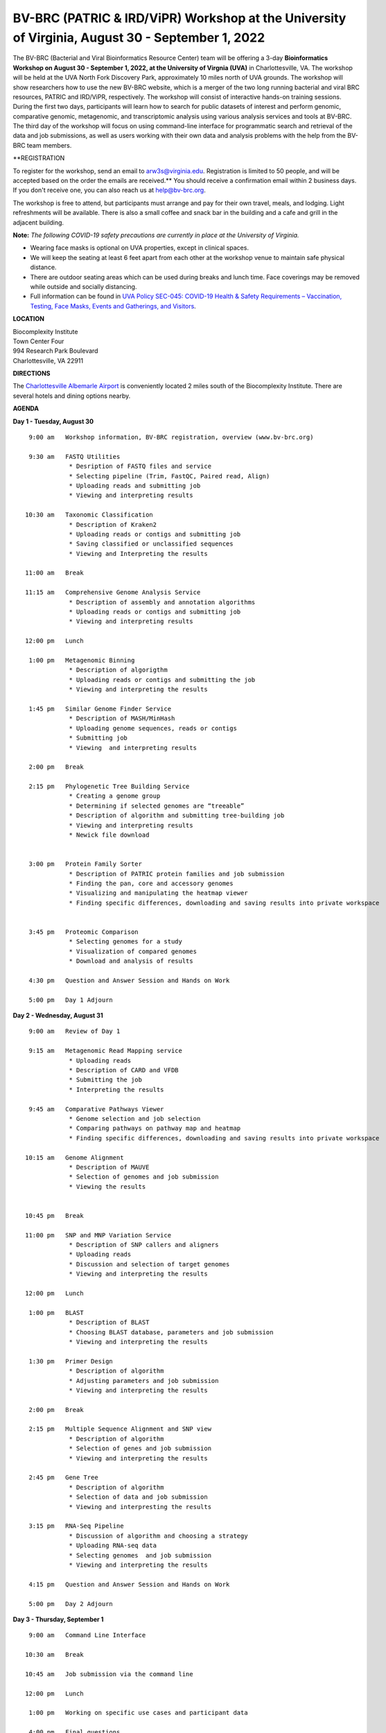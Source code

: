 BV-BRC (PATRIC & IRD/ViPR) Workshop at the University of Virginia, August 30 - September 1, 2022
================================================================================================

.. feed-entry::
   :date: 2022-07-14

.. image:: ../images/bv-brc-workshop-uva-2022.gif
  :width: 500
  :alt: BV-BRC Workshop UVA

The BV-BRC (Bacterial and Viral Bioinformatics Resource Center) team will be offering a 3-day **Bioinformatics Workshop on August 30 - September 1, 2022, at the University of Virgnia (UVA)** in Charlottesville, VA. The workshop will be held at the UVA North Fork Discovery Park, approximately 10 miles north of UVA grounds.  The workshop will show researchers how to use the new BV-BRC website, which is a merger of the two long running bacterial and viral BRC resources, PATRIC and IRD/ViPR, respectively. The workshop will consist of interactive hands-on training sessions. During the first two days, participants will learn how to search for public datasets of interest and perform genomic, comparative genomic, metagenomic, and transcriptomic analysis using various analysis services and tools at BV-BRC. The third day of the workshop will focus on using command-line interface for programmatic search and retrieval of the data and job submissions, as well as users working with their own data and analysis problems with the help from the BV-BRC team members.

**REGISTRATION

To register for the workshop, send an email to arw3s@virginia.edu. Registration is limited to 50 people, and will be accepted based on the order the emails are received.** You should receive a confirmation email within 2 business days. If you don't receive one, you can also reach us at help@bv-brc.org. 

The workshop is free to attend, but participants must arrange and pay for their own travel, meals, and lodging. Light refreshments will be available. There is also a small coffee and snack bar in the building and a cafe and grill in the adjacent building.

.. cut::

**Note:** *The following COVID-19 safety precautions are currently in place at the University of Virginia.*

* Wearing face masks is optional on UVA properties, except in clinical spaces.

* We will keep the seating at least 6 feet apart from each other at the workshop venue to maintain safe physical distance.

* There are outdoor seating areas which can be used during breaks and lunch time. Face coverings may be removed while outside and socially distancing.

* Full information can be found in `UVA Policy SEC-045: COVID-19 Health & Safety Requirements – Vaccination, Testing, Face Masks, Events and Gatherings, and Visitors <https://uvapolicy.virginia.edu/policy/SEC-045>`_.

**LOCATION**

| Biocomplexity Institute
| Town Center Four
| 994 Research Park Boulevard
| Charlottesville, VA 22911

**DIRECTIONS**

.. raw:: html

    <p><iframe allowfullscreen="" aria-hidden="false" frameborder="0" height="450" src="https://www.google.com/maps/embed?pb=!1m18!1m12!1m3!1d3137.600677340614!2d-78.43706844854414!3d38.14947729818487!2m3!1f0!2f0!3f0!3m2!1i1024!2i768!4f13.1!3m3!1m2!1s0x89b47726a5709f6f%3A0x1de8b16581ced920!2s994%20Research%20Park%20Boulevard%2C%20Charlottesville%2C%20VA%2022911!5e0!3m2!1sen!2sus!4v1603911363299!5m2!1sen!2sus" style="border:0;" tabindex="0" width="600"></iframe></p>

The `Charlottesville Albemarle Airport <http://www.gocho.com/>`_ is conveniently located 2 miles south of the Biocomplexity Institute. There are several hotels and dining options nearby.

**AGENDA**

**Day 1 - Tuesday, August 30**
::

   9:00 am   Workshop information, BV-BRC registration, overview (www.bv-brc.org)           

   9:30 am   FASTQ Utilities
              * Desription of FASTQ files and service 
              * Selecting pipeline (Trim, FastQC, Paired read, Align)
              * Uploading reads and submitting job
              * Viewing and interpreting results

  10:30 am   Taxonomic Classification
              * Description of Kraken2
              * Uploading reads or contigs and submitting job
              * Saving classified or unclassified sequences
              * Viewing and Interpreting the results

  11:00 am   Break

  11:15 am   Comprehensive Genome Analysis Service
              * Description of assembly and annotation algorithms
              * Uploading reads or contigs and submitting job
              * Viewing and interpreting results
  
  12:00 pm   Lunch

   1:00 pm   Metagenomic Binning
              * Description of algorigthm
              * Uploading reads or contigs and submitting the job
              * Viewing and interpreting the results

   1:45 pm   Similar Genome Finder Service
              * Description of MASH/MinHash
              * Uploading genome sequences, reads or contigs
              * Submitting job
              * Viewing  and interpreting results

   2:00 pm   Break

   2:15 pm   Phylogenetic Tree Building Service
              * Creating a genome group
              * Determining if selected genomes are “treeable”
              * Description of algorithm and submitting tree-building job
              *	Viewing and interpreting results
              *	Newick file download 


   3:00 pm   Protein Family Sorter
              *	Description of PATRIC protein families and job submission
              *	Finding the pan, core and accessory genomes 
              *	Visualizing and manipulating the heatmap viewer 
              *	Finding specific differences, downloading and saving results into private workspace


   3:45 pm   Proteomic Comparison
              *	Selecting genomes for a study
              *	Visualization of compared genomes
              *	Download and analysis of results

   4:30 pm   Question and Answer Session and Hands on Work

   5:00 pm   Day 1 Adjourn

**Day 2 - Wednesday, August 31**

::

   9:00 am   Review of Day 1

   9:15 am   Metagenomic Read Mapping service
              * Uploading reads
              * Description of CARD and VFDB
              *	Submitting the job
              *	Interpreting the results

   9:45 am   Comparative Pathways Viewer
              *	Genome selection and job selection
              *	Comparing pathways on pathway map and heatmap
              *	Finding specific differences, downloading and saving results into private workspace

  10:15 am   Genome Alignment
              *	Description of MAUVE
              *	Selection of genomes and job submission
              *	Viewing the results


  10:45 pm   Break

  11:00 pm   SNP and MNP Variation Service
              *	Description of SNP callers and aligners
              *	Uploading reads 
              *	Discussion and selection of target genomes
              *	Viewing and interpreting the results

  12:00 pm   Lunch

   1:00 pm   BLAST
              *	Description of BLAST
              *	Choosing BLAST database, parameters and job submission
              *	Viewing and interpreting the results

   1:30 pm   Primer Design
              *	Description of algorithm
              *	Adjusting parameters and job submission
              *	Viewing and interpreting the results

   2:00 pm   Break

   2:15 pm   Multiple Sequence Alignment and SNP view
              *	Description of algorithm
              *	Selection of genes and job submission
              *	Viewing and interpreting the results

   2:45 pm   Gene Tree
              *	Description of algorithm
              *	Selection of data and job submission
              *	Viewing and interpresting the results

   3:15 pm   RNA-Seq Pipeline
              *	Discussion of algorithm and choosing a strategy
              *	Uploading RNA-seq data
              *	Selecting genomes  and job submission
              *	Viewing and interpreting the results

   4:15 pm   Question and Answer Session and Hands on Work

   5:00 pm   Day 2 Adjourn

**Day 3 - Thursday, September 1**
::

   9:00 am   Command Line Interface

  10:30 am   Break

  10:45 am   Job submission via the command line

  12:00 pm   Lunch

   1:00 pm   Working on specific use cases and participant data

   4:00 pm   Final questions

   5:00 pm   Workshop concludes